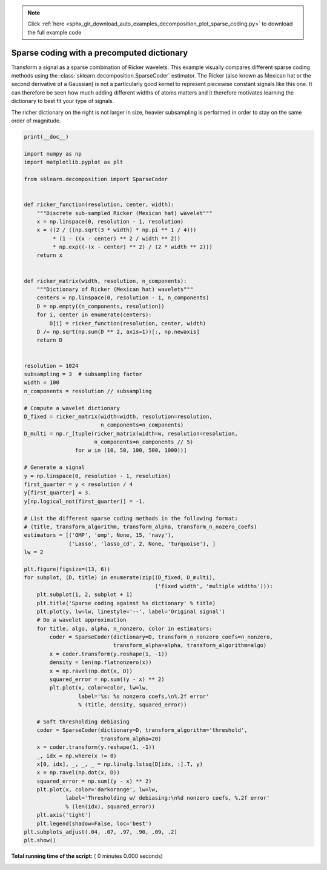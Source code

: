 .. note::
    :class: sphx-glr-download-link-note

    Click :ref:`here <sphx_glr_download_auto_examples_decomposition_plot_sparse_coding.py>` to download the full example code
.. rst-class:: sphx-glr-example-title

.. _sphx_glr_auto_examples_decomposition_plot_sparse_coding.py:


===========================================
Sparse coding with a precomputed dictionary
===========================================

Transform a signal as a sparse combination of Ricker wavelets. This example
visually compares different sparse coding methods using the
:class:`sklearn.decomposition.SparseCoder` estimator. The Ricker (also known
as Mexican hat or the second derivative of a Gaussian) is not a particularly
good kernel to represent piecewise constant signals like this one. It can
therefore be seen how much adding different widths of atoms matters and it
therefore motivates learning the dictionary to best fit your type of signals.

The richer dictionary on the right is not larger in size, heavier subsampling
is performed in order to stay on the same order of magnitude.



.. code-block:: python

    print(__doc__)

    import numpy as np
    import matplotlib.pyplot as plt

    from sklearn.decomposition import SparseCoder


    def ricker_function(resolution, center, width):
        """Discrete sub-sampled Ricker (Mexican hat) wavelet"""
        x = np.linspace(0, resolution - 1, resolution)
        x = ((2 / ((np.sqrt(3 * width) * np.pi ** 1 / 4)))
             * (1 - ((x - center) ** 2 / width ** 2))
             * np.exp((-(x - center) ** 2) / (2 * width ** 2)))
        return x


    def ricker_matrix(width, resolution, n_components):
        """Dictionary of Ricker (Mexican hat) wavelets"""
        centers = np.linspace(0, resolution - 1, n_components)
        D = np.empty((n_components, resolution))
        for i, center in enumerate(centers):
            D[i] = ricker_function(resolution, center, width)
        D /= np.sqrt(np.sum(D ** 2, axis=1))[:, np.newaxis]
        return D


    resolution = 1024
    subsampling = 3  # subsampling factor
    width = 100
    n_components = resolution // subsampling

    # Compute a wavelet dictionary
    D_fixed = ricker_matrix(width=width, resolution=resolution,
                            n_components=n_components)
    D_multi = np.r_[tuple(ricker_matrix(width=w, resolution=resolution,
                          n_components=n_components // 5)
                    for w in (10, 50, 100, 500, 1000))]

    # Generate a signal
    y = np.linspace(0, resolution - 1, resolution)
    first_quarter = y < resolution / 4
    y[first_quarter] = 3.
    y[np.logical_not(first_quarter)] = -1.

    # List the different sparse coding methods in the following format:
    # (title, transform_algorithm, transform_alpha, transform_n_nozero_coefs)
    estimators = [('OMP', 'omp', None, 15, 'navy'),
                  ('Lasso', 'lasso_cd', 2, None, 'turquoise'), ]
    lw = 2

    plt.figure(figsize=(13, 6))
    for subplot, (D, title) in enumerate(zip((D_fixed, D_multi),
                                             ('fixed width', 'multiple widths'))):
        plt.subplot(1, 2, subplot + 1)
        plt.title('Sparse coding against %s dictionary' % title)
        plt.plot(y, lw=lw, linestyle='--', label='Original signal')
        # Do a wavelet approximation
        for title, algo, alpha, n_nonzero, color in estimators:
            coder = SparseCoder(dictionary=D, transform_n_nonzero_coefs=n_nonzero,
                                transform_alpha=alpha, transform_algorithm=algo)
            x = coder.transform(y.reshape(1, -1))
            density = len(np.flatnonzero(x))
            x = np.ravel(np.dot(x, D))
            squared_error = np.sum((y - x) ** 2)
            plt.plot(x, color=color, lw=lw,
                     label='%s: %s nonzero coefs,\n%.2f error'
                     % (title, density, squared_error))

        # Soft thresholding debiasing
        coder = SparseCoder(dictionary=D, transform_algorithm='threshold',
                            transform_alpha=20)
        x = coder.transform(y.reshape(1, -1))
        _, idx = np.where(x != 0)
        x[0, idx], _, _, _ = np.linalg.lstsq(D[idx, :].T, y)
        x = np.ravel(np.dot(x, D))
        squared_error = np.sum((y - x) ** 2)
        plt.plot(x, color='darkorange', lw=lw,
                 label='Thresholding w/ debiasing:\n%d nonzero coefs, %.2f error'
                 % (len(idx), squared_error))
        plt.axis('tight')
        plt.legend(shadow=False, loc='best')
    plt.subplots_adjust(.04, .07, .97, .90, .09, .2)
    plt.show()

**Total running time of the script:** ( 0 minutes  0.000 seconds)


.. _sphx_glr_download_auto_examples_decomposition_plot_sparse_coding.py:


.. only :: html

 .. container:: sphx-glr-footer
    :class: sphx-glr-footer-example



  .. container:: sphx-glr-download

     :download:`Download Python source code: plot_sparse_coding.py <plot_sparse_coding.py>`



  .. container:: sphx-glr-download

     :download:`Download Jupyter notebook: plot_sparse_coding.ipynb <plot_sparse_coding.ipynb>`


.. only:: html

 .. rst-class:: sphx-glr-signature

    `Gallery generated by Sphinx-Gallery <https://sphinx-gallery.readthedocs.io>`_
